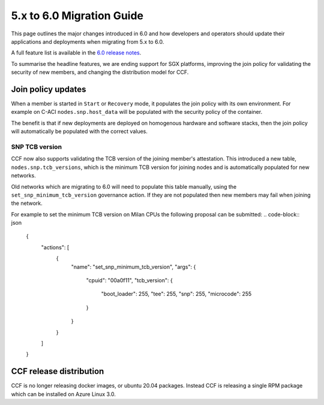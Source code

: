 5.x to 6.0 Migration Guide
==========================

This page outlines the major changes introduced in 6.0 and how developers and operators should update their applications and deployments when migrating from 5.x to 6.0.

A full feature list is available in the `6.0 release notes <https://github.com/microsoft/CCF/releases/tag/ccf-6.0.0-rc0>`_.

To summarise the headline features, we are ending support for SGX platforms, improving the join policy for validating the security of new members, and changing the distribution model for CCF.

Join policy updates
-----------

When a member is started in ``Start`` or ``Recovery`` mode, it populates the join policy with its own environment.
For example on C-ACI ``nodes.snp.host_data`` will be populated with the security policy of the container.

The benefit is that if new deployments are deployed on homogenous hardware and software stacks, then the join policy will automatically be populated with the correct values.


SNP TCB version
~~~~~~~~~~~~~~~

CCF now also supports validating the TCB version of the joining member's attestation.
This introduced a new table, ``nodes.snp.tcb_versions``, which is the minimum TCB version for joining nodes and is automatically populated for new networks.

Old networks which are migrating to 6.0 will need to populate this table manually, using the ``set_snp_minimum_tcb_version`` governance action.
If they are not populated then new members may fail when joining the network.

For example to set the minimum TCB version on Milan CPUs the following proposal can be submitted:
.. code-block:: json

    {
      "actions": [
        {
          "name": "set_snp_minimum_tcb_version",
          "args": {
            "cpuid": "00a0f11",
            "tcb_version": {
              "boot_loader": 255,
              "tee": 255,
              "snp": 255, 
              "microcode": 255 
            }
          }
        }
      ]
    }

CCF release distribution
------------------------

CCF is no longer releasing docker images, or ubuntu 20.04 packages.
Instead CCF is releasing a single RPM package which can be installed on Azure Linux 3.0.